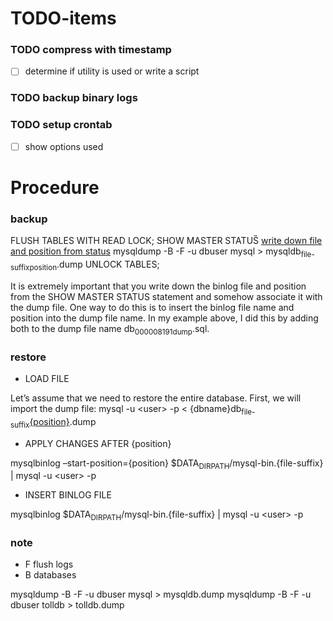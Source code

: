 * TODO-items
*** TODO compress with timestamp
- [ ] determine if utility is used or write a script
*** TODO backup binary logs
*** TODO setup crontab
- [ ] show options used
* Procedure
*** backup
FLUSH TABLES WITH READ LOCK;
SHOW MASTER STATUS\G
_write down file and position from status_
mysqldump -B -F -u dbuser mysql > mysqldb_{file-suffix}_{position}.dump
UNLOCK TABLES;

It is extremely important that you write down the binlog file and position from the SHOW MASTER STATUS statement and somehow associate it with the dump file.
One way to do this is to insert the binlog file name and position into the dump file name. In my example above, I did this by adding both to the dump file name db_000008_191_dump.sql.


*** restore
- LOAD FILE
Let’s assume that we need to restore the entire database. First, we will import the dump file:
mysql -u <user> -p < {dbname}db_{file-suffix}_{position}_.dump

- APPLY CHANGES AFTER {position}
mysqlbinlog --start-position={position} $DATA_DIR_PATH/mysql-bin.{file-suffix} | mysql -u <user> -p

- INSERT BINLOG FILE
mysqlbinlog $DATA_DIR_PATH/mysql-bin.{file-suffix} | mysql -u <user> -p

*** note
- F flush logs
- B databases

mysqldump -B -F -u dbuser mysql > mysqldb.dump
mysqldump -B -F -u dbuser tolldb > tolldb.dump
